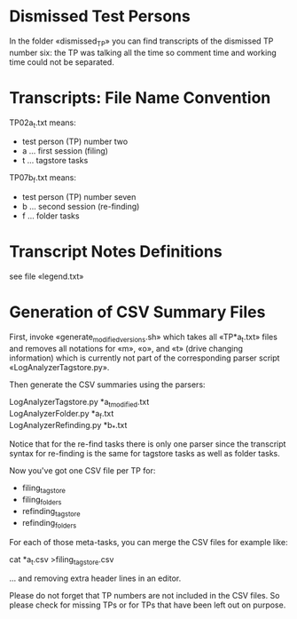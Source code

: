 * Dismissed Test Persons

In the folder «dismissed_TP» you can find transcripts of the dismissed
TP number six: the TP was talking all the time so comment time and
working time could not be separated.

* Transcripts: File Name Convention

TP02a_t.txt means:

- test person (TP) number two
- a ... first session (filing)
- t ... tagstore tasks

TP07b_f.txt means:

- test person (TP) number seven
- b ... second session (re-finding)
- f ... folder tasks

* Transcript Notes Definitions

see file «legend.txt»

* Generation of CSV Summary Files

First, invoke «generate_modified_versions.sh» which takes all
«TP*a_t.txt» files and removes all notations for «m», «o», and «t»
(drive changing information) which is currently not part of the
corresponding parser script «LogAnalyzerTagstore.py».

Then generate the CSV summaries using the parsers:
#+begin_verse
LogAnalyzerTagstore.py *a_t_modified.txt
LogAnalyzerFolder.py *a_f.txt
LogAnalyzerRefinding.py *b_*.txt
#+end_verse

Notice that for the re-find tasks there is only one parser since the
transcript syntax for re-finding is the same for tagstore tasks as
well as folder tasks.

Now you've got one CSV file per TP for:
- filing_tagstore
- filing_folders
- refinding_tagstore
- refinding_folders

For each of those meta-tasks, you can merge the CSV files for example
like:
#+begin_verse
cat *a_t.csv >filing_tagstore.csv
#+end_verse
... and removing extra header lines in an editor.

Please do not forget that TP numbers are not included in the CSV
files. So please check for missing TPs or for TPs that have been left
out on purpose.


